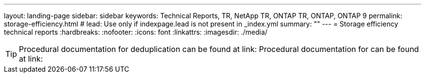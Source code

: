 ---
layout: landing-page
sidebar: sidebar
keywords: Technical Reports, TR, NetApp TR, ONTAP TR, ONTAP, ONTAP 9
permalink: storage-efficiency.html
# lead: Use only if indexpage.lead is not present in _index.yml
summary: ""
---
= Storage efficiency technical reports
:hardbreaks:
:nofooter:
:icons: font
:linkattrs:
:imagesdir: ./media/

[TIP]
====
Procedural documentation for deduplication can be found at link:
Procedural documentation for can be found at link:
====

